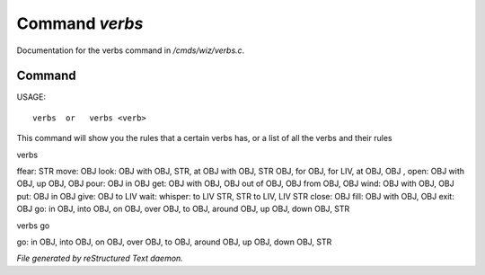 ****************
Command *verbs*
****************

Documentation for the verbs command in */cmds/wiz/verbs.c*.

Command
=======

USAGE::

	 verbs  or   verbs <verb>

This command will show you the rules that a certain verbs has,
or a list of all the verbs and their rules

verbs

ffear: STR
move: OBJ
look: OBJ with OBJ, STR, at OBJ with OBJ, STR OBJ, for OBJ, for LIV, at OBJ, OBJ
,
open: OBJ with OBJ, up OBJ, OBJ
pour: OBJ in OBJ
get: OBJ with OBJ, OBJ out of OBJ, OBJ from OBJ, OBJ
wind: OBJ with OBJ, OBJ
put: OBJ in OBJ
give: OBJ to LIV
wait:
whisper: to LIV STR, STR to LIV, LIV STR
close: OBJ
fill: OBJ with OBJ, OBJ
exit: OBJ
go: in OBJ, into OBJ, on OBJ, over OBJ, to OBJ, around OBJ, up OBJ, down OBJ, STR


verbs go

go: in OBJ, into OBJ, on OBJ, over OBJ, to OBJ, around OBJ, up OBJ, down OBJ, STR



*File generated by reStructured Text daemon.*
